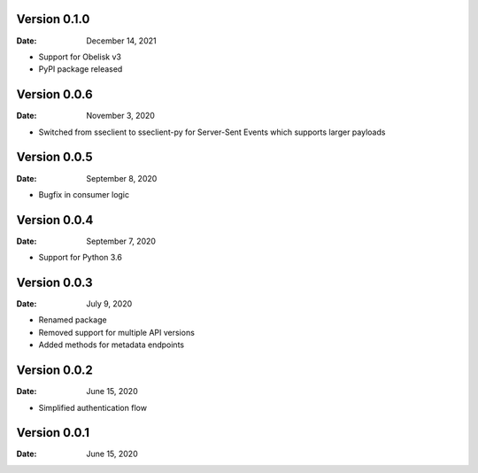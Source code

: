 Version 0.1.0
-------------

:Date: December 14, 2021

* Support for Obelisk v3
* PyPI package released

Version 0.0.6
-------------

:Date: November 3, 2020

* Switched from sseclient to sseclient-py for Server-Sent Events which supports larger payloads


Version 0.0.5
-------------

:Date: September 8, 2020

* Bugfix in consumer logic

Version 0.0.4
-------------

:Date: September 7, 2020

* Support for Python 3.6

Version 0.0.3
-------------

:Date: July 9, 2020

* Renamed package
* Removed support for multiple API versions
* Added methods for metadata endpoints

Version 0.0.2
-------------

:Date: June 15, 2020

* Simplified authentication flow

Version 0.0.1
-------------

:Date: June 15, 2020